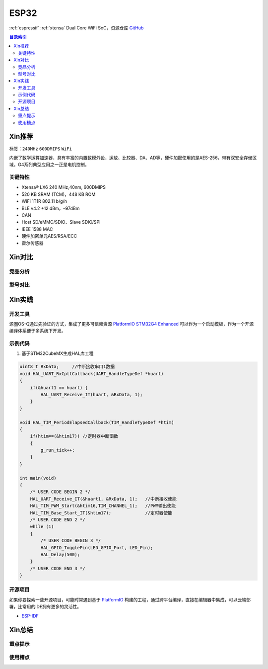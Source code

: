 .. _espressif_esp32:

ESP32
===============

:ref:`espressif` :ref:`xtensa` Dual Core WiFi SoC，资源仓库 `GitHub <https://github.com/SoCXin/ESP32>`_

.. contents:: 目录索引
    :local:

Xin推荐
-----------

标签：``240MHz`` ``600DMIPS`` ``WiFi``

.. image:: ./images/ESP32.png
    :target: https://www.st.com/zh/microcontrollers-microprocessors/stm32g4-series.html

内嵌了数学运算加速器，具有丰富的内置数模外设，运放、比较器、DA、AD等，硬件加密使用的是AES-256，带有双安全存储区域。G4系列典型应用之一正是电机控制。


``关键特性``
~~~~~~~~~~~~~~

* Xtensa® LX6 240 MHz,40nm, 600DMIPS
* 520 KB SRAM (TCM)，448 KB ROM
* WiFi 1T1R 802.11 b/g/n
* BLE v4.2 +12 dBm，–97dBm
* CAN
* Host SD/eMMC/SDIO、Slave SDIO/SPI
* IEEE 1588 MAC
* 硬件加密单元AES/RSA/ECC
* 霍尔传感器


Xin对比
-----------


竞品分析
~~~~~~~~~



型号对比
~~~~~~~~~



Xin实践
-----------


.. image:: ./images/B_ESP32.jpg
    :target: https://detail.tmall.com/item.htm?spm=a230r.1.14.28.50e564d3axhB7j&id=624276301887&ns=1&abbucket=19

开发工具
~~~~~~~~~~~

源圈OS-Q通过先验证的方式，集成了更多可信赖资源 `PlatformIO STM32G4 Enhanced <https://github.com/OS-Q/P511>`_ 可以作为一个启动模板，作为一个开源编译体系便于多系统下开发。


示例代码
~~~~~~~~~~~

1. 基于STM32CubeMX生成HAL库工程

.. code-block:: bash

    uint8_t RxData;     //中断接收串口1数据
    void HAL_UART_RxCpltCallback(UART_HandleTypeDef *huart)
    {
        if(&huart1 == huart) {
            HAL_UART_Receive_IT(huart, &RxData, 1);
        }
    }

    void HAL_TIM_PeriodElapsedCallback(TIM_HandleTypeDef *htim)
    {
        if(htim==(&htim17)) //定时器中断函数
        {
            g_run_tick++;
        }
    }

    int main(void)
    {
        /* USER CODE BEGIN 2 */
        HAL_UART_Receive_IT(&huart1, &RxData, 1);   //中断接收使能
        HAL_TIM_PWM_Start(&htim16,TIM_CHANNEL_1);   //PWM输出使能
        HAL_TIM_Base_Start_IT(&htim17);             //定时器使能
        /* USER CODE END 2 */
        while (1)
        {
            /* USER CODE BEGIN 3 */
            HAL_GPIO_TogglePin(LED_GPIO_Port, LED_Pin);
            HAL_Delay(500);
        }
        /* USER CODE END 3 */
    }



开源项目
~~~~~~~~~

如果你要探索一些开源项目，可能时常遇到基于 `PlatformIO <https://platformio.org/platforms/ststm32>`_ 构建的工程，通过跨平台编译，直接在编辑器中集成，可以云端部署，比常用的IDE拥有更多的灵活性。


* `ESP-IDF <https://github.com/espressif/esp-idf>`_


Xin总结
--------------



``重点提示``
~~~~~~~~~~~~~



``使用槽点``
~~~~~~~~~~~~~

